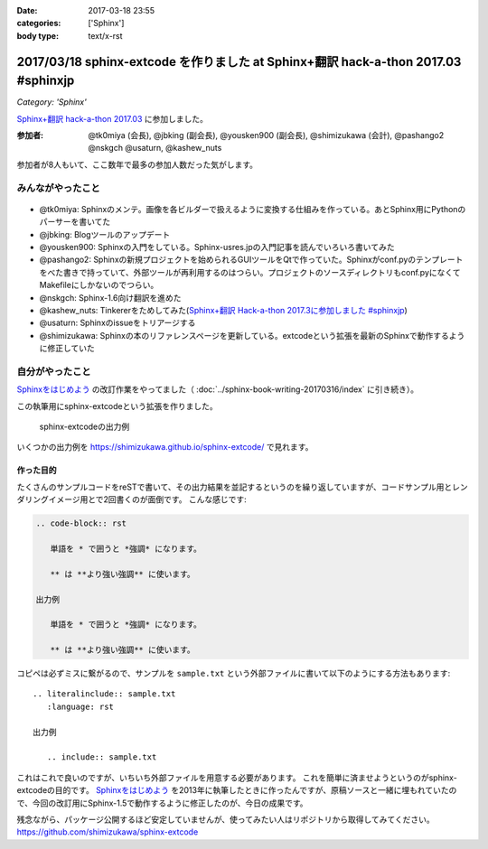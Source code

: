 :date: 2017-03-18 23:55
:categories: ['Sphinx']
:body type: text/x-rst

===================================================================================
2017/03/18 sphinx-extcode を作りました at Sphinx+翻訳 hack-a-thon 2017.03 #sphinxjp
===================================================================================

*Category: 'Sphinx'*

`Sphinx+翻訳 hack-a-thon 2017.03`_ に参加しました。

.. raw:: html

   <blockquote class="twitter-tweet" data-lang="ja"><p lang="ja" dir="ltr"><a href="https://twitter.com/hashtag/sphinxjp?src=hash">#sphinxjp</a> モクモクhack-a-thonやってます。参加者8名、ここ数年で最多つぽい (@ タイムインターメディア in 新宿区, 東京都) <a href="https://t.co/73ATAAfYTO">https://t.co/73ATAAfYTO</a> <a href="https://t.co/cUEMUalpSb">pic.twitter.com/cUEMUalpSb</a></p>&mdash; Takayuki Shimizukawa (@shimizukawa) <a href="https://twitter.com/shimizukawa/status/842977783831838725">2017年3月18日</a></blockquote>
   <script async src="//platform.twitter.com/widgets.js" charset="utf-8"></script>

   <blockquote class="twitter-tweet" data-lang="ja"><p lang="ja" dir="ltr"><a href="https://twitter.com/hashtag/sphinxjp?src=hash">#sphinxjp</a> モクモクhack-a-thonやってます。参加者8名、ここ数年で最多つぽい (@ タイムインターメディア in 新宿区, 東京都) <a href="https://t.co/73ATAAfYTO">https://t.co/73ATAAfYTO</a> <a href="https://t.co/XkkYdSJXEp">pic.twitter.com/XkkYdSJXEp</a></p>&mdash; Takayuki Shimizukawa (@shimizukawa) <a href="https://twitter.com/shimizukawa/status/842977786159648768">2017年3月18日</a></blockquote>
   <script async src="//platform.twitter.com/widgets.js" charset="utf-8"></script>

:参加者: @tk0miya (会長), @jbking (副会長), @yousken900 (副会長), @shimizukawa (会計), @pashango2 @nskgch @usaturn, @kashew_nuts

参加者が8人もいて、ここ数年で最多の参加人数だった気がします。

みんながやったこと
=====================

.. figure:: todo.*
   :width: 500

* @tk0miya: Sphinxのメンテ。画像を各ビルダーで扱えるように変換する仕組みを作っている。あとSphinx用にPythonのパーサーを書いてた
* @jbking: Blogツールのアップデート
* @yousken900: Sphinxの入門をしている。Sphinx-usres.jpの入門記事を読んでいろいろ書いてみた
* @pashango2: Sphinxの新規プロジェクトを始められるGUIツールをQtで作っていた。Sphinxがconf.pyのテンプレートをべた書きで持っていて、外部ツールが再利用するのはつらい。プロジェクトのソースディレクトリもconf.pyになくてMakefileにしかないのでつらい。
* @nskgch: Sphinx-1.6向け翻訳を進めた
* @kashew_nuts: Tinkererをためしてみた(`Sphinx+翻訳 Hack-a-thon 2017.3に参加しました #sphinxjp`_)
* @usaturn: Sphinxのissueをトリアージする
* @shimizukawa: Sphinxの本のリファレンスページを更新している。extcodeという拡張を最新のSphinxで動作するように修正していた

自分がやったこと
==================


`Sphinxをはじめよう`_ の改訂作業をやってました（ :doc:`../sphinx-book-writing-20170316/index` に引き続き）。

この執筆用にsphinx-extcodeという拡張を作りました。

.. figure:: sphinx-extcode.*
   :target: https://shimizukawa.github.io/sphinx-extcode/

   sphinx-extcodeの出力例

いくつかの出力例を https://shimizukawa.github.io/sphinx-extcode/ で見れます。


作った目的
------------

たくさんのサンプルコードをreSTで書いて、その出力結果を並記するというのを繰り返していますが、コードサンプル用とレンダリングイメージ用とで2回書くのが面倒です。
こんな感じです:

.. code-block:: rst

   .. code-block:: rst

      単語を * で囲うと *強調* になります。

      ** は **より強い強調** に使います。

   出力例

      単語を * で囲うと *強調* になります。

      ** は **より強い強調** に使います。


コピペは必ずミスに繋がるので、サンプルを ``sample.txt`` という外部ファイルに書いて以下のようにする方法もあります::

   .. literalinclude:: sample.txt
      :language: rst

   出力例

      .. include:: sample.txt

これはこれで良いのですが、いちいち外部ファイルを用意する必要があります。
これを簡単に済ませようというのがsphinx-extcodeの目的です。
`Sphinxをはじめよう`_ を2013年に執筆したときに作ったんですが、原稿ソースと一緒に埋もれていたので、今回の改訂用にSphinx-1.5で動作するように修正したのが、今日の成果です。

残念ながら、パッケージ公開するほど安定していませんが、使ってみたい人はリポジトリから取得してみてください。
https://github.com/shimizukawa/sphinx-extcode



.. _Sphinx+翻訳 hack-a-thon 2017.03: https://sphinxjp.connpass.com/event/52079/
.. _Sphinxをはじめよう: http://www.oreilly.co.jp/books/9784873116488/
.. _Sphinx+翻訳 Hack-a-thon 2017.3に参加しました #sphinxjp: http://kashewnuts.github.io/2017/03/18/sphinxhackathon201703.html

